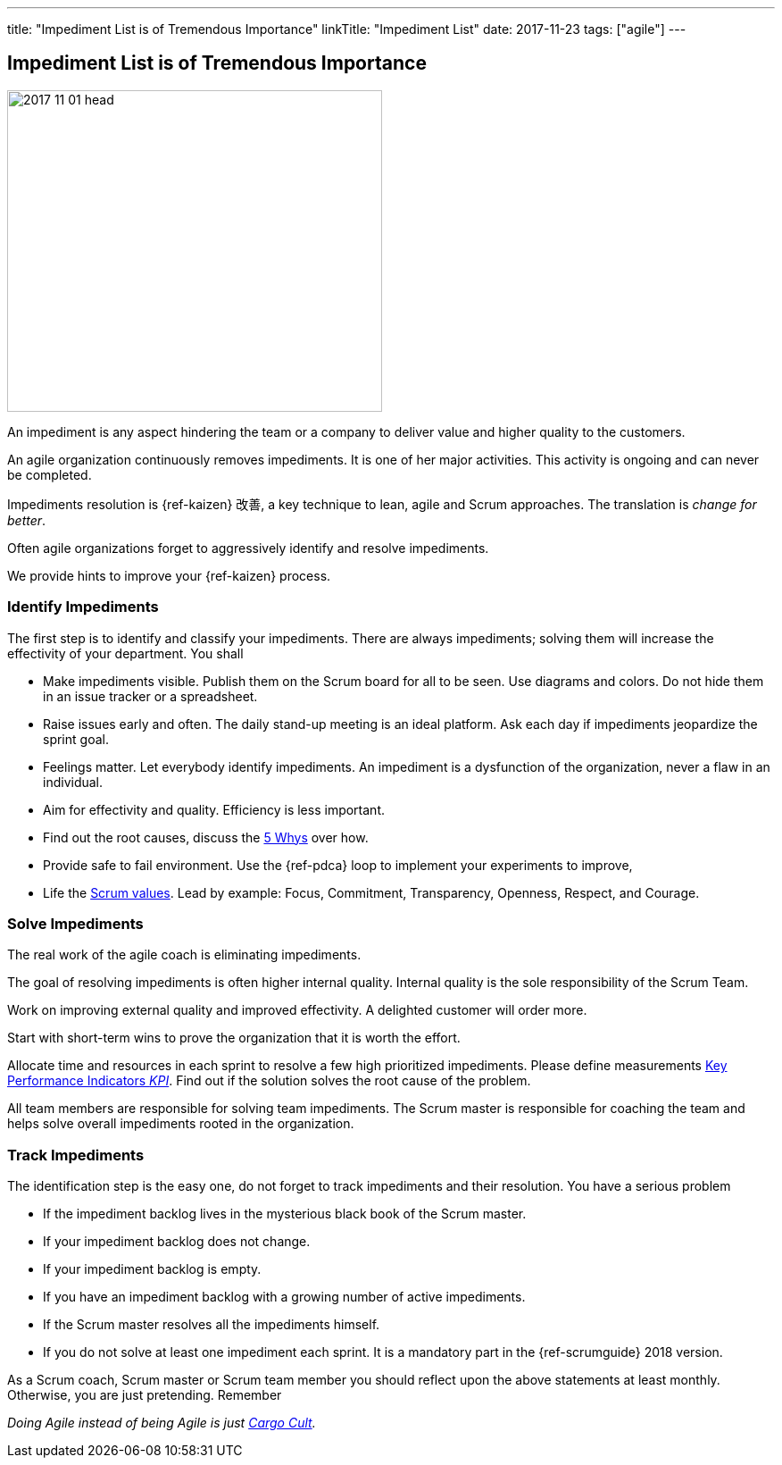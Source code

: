 ---
title: "Impediment List is of Tremendous Importance"
linkTitle: "Impediment List"
date: 2017-11-23
tags: ["agile"]
---

== Impediment List is of Tremendous Importance
:author: Marcel Baumann
:email: <marcel.baumann@tangly.net>
:homepage: https://www.tangly.net/
:company: https://www.tangly.net/[tangly llc]

image::2017-11-01-head.jpg[width=420,height=360,role=left]

An impediment is any aspect hindering the team or a company to deliver value and higher quality to the customers.

An agile organization continuously removes impediments.
It is one of her major activities.
This activity is ongoing and can never be completed.

Impediments resolution is {ref-kaizen} 改善, a key technique to lean, agile and Scrum approaches.
The translation is _change for better_.

Often agile organizations forget to aggressively identify and resolve impediments.

We provide hints to improve your {ref-kaizen} process.

=== Identify Impediments

The first step is to identify and classify your impediments.
There are always impediments; solving them will increase the effectivity of your department.
You shall

* Make impediments visible.
Publish them on the Scrum board for all to be seen.
Use diagrams and colors.
Do not hide them in an issue tracker or a spreadsheet.
* Raise issues early and often.
The daily stand-up meeting is an ideal platform.
Ask each day if impediments jeopardize the sprint goal.
* Feelings matter.
Let everybody identify impediments.
An impediment is a dysfunction of the organization, never a flaw in an individual.
* Aim for effectivity and quality.
Efficiency is less important.
* Find out the root causes, discuss the https://en.wikipedia.org/wiki/5_Whys[5 Whys] over how.
* Provide safe to fail environment.
Use the {ref-pdca} loop to implement your experiments to improve,
* Life the https://www.scrumalliance.org/why-scrum/core-scrum-values-roles[Scrum values].
Lead by example: Focus, Commitment, Transparency, Openness, Respect, and Courage.

=== Solve Impediments

The real work of the agile coach is eliminating impediments.

The goal of resolving impediments is often higher internal quality.
Internal quality is the sole responsibility of the Scrum Team.

Work on improving external quality and improved effectivity.
A delighted customer will order more.

Start with short-term wins to prove the organization that it is worth the effort.

Allocate time and resources in each sprint to resolve a few high prioritized impediments.
Please define measurements https://en.wikipedia.org/wiki/Performance_indicator[Key Performance Indicators _KPI_].
Find out if the solution solves the root cause of the problem.

All team members are responsible for solving team impediments.
The Scrum master is responsible for coaching the team and helps solve overall impediments rooted in the organization.

=== Track Impediments

The identification step is the easy one, do not forget to track impediments and their resolution.
You have a serious problem

* If the impediment backlog lives in the mysterious black book of the Scrum master.
* If your impediment backlog does not change.
* If your impediment backlog is empty.
* If you have an impediment backlog with a growing number of active impediments.
* If the Scrum master resolves all the impediments himself.
* If you do not solve at least one impediment each sprint.
It is a mandatory part in the {ref-scrumguide} 2018 version.

As a Scrum coach, Scrum master or Scrum team member you should reflect upon the above statements at least monthly.
Otherwise, you are just pretending.
Remember

[.text-center]
_Doing Agile instead of being Agile is just https://en.wikipedia.org/wiki/Cargo_cult[Cargo Cult]._
